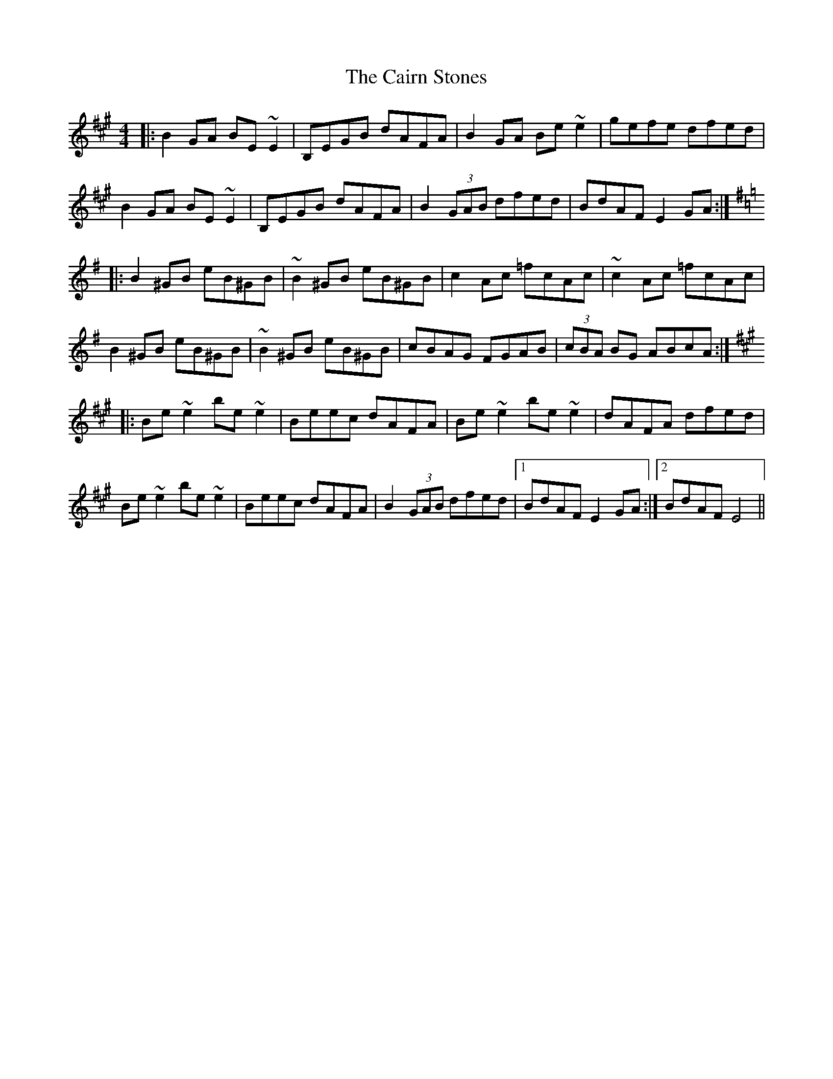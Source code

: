 X: 5770
T: Cairn Stones, The
R: reel
M: 4/4
K: Emixolydian
|:B2 GA BE ~E2|B,EGB dAFA|B2 GA Be ~e2|gefe dfed|
B2 GA BE ~E2|B,EGB dAFA|B2 (3GAB dfed|BdAF E2 GA:|
K:Emin
|:B2 ^GB eB^GB|~B2 ^GB eB^GB|c2 Ac =fcAc|~c2 Ac =fcAc|
B2 ^GB eB^GB|~B2 ^GB eB^GB|cBAG FGAB|(3cBA BG ABcA:|
K:Emix
|:Be ~e2 be ~e2|Beec dAFA|Be ~e2 be ~e2|dAFA dfed|
Be ~e2 be ~e2|Beec dAFA|B2 (3GAB dfed|1 BdAF E2 GA:|2 BdAF E4||

